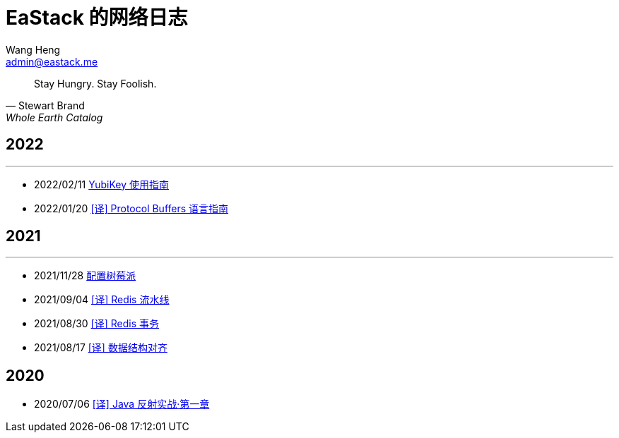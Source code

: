 = EaStack 的网络日志
:toc!:
:title: EaStack 的网络日志
:author: Wang Heng
:email: admin@eastack.me
:description: EaStack 的博客使用 Asciidoctor 和 Make 构建。

[quote, Stewart Brand, Whole Earth Catalog]
Stay Hungry. Stay Foolish.

== 2022

'''

* 2022/02/11 link:blogs/yubikey-guide.html[YubiKey 使用指南]
* 2022/01/20 link:blogs/protocol-buffers.html[[译\] Protocol Buffers 语言指南]

== 2021

'''

* 2021/11/28 link:blogs/raspberry-pi.html[配置树莓派]
* 2021/09/04 link:blogs/redis-pipeline.html[[译\] Redis 流水线]
* 2021/08/30 link:blogs/redis-transactions.html[[译\] Redis 事务]
* 2021/08/17 link:blogs/data-structure-alignment.html[[译\] 数据结构对齐]

== 2020

* 2020/07/06 link:blogs/java-reflection-in-action.html[[译\] Java 反射实战·第一章]
